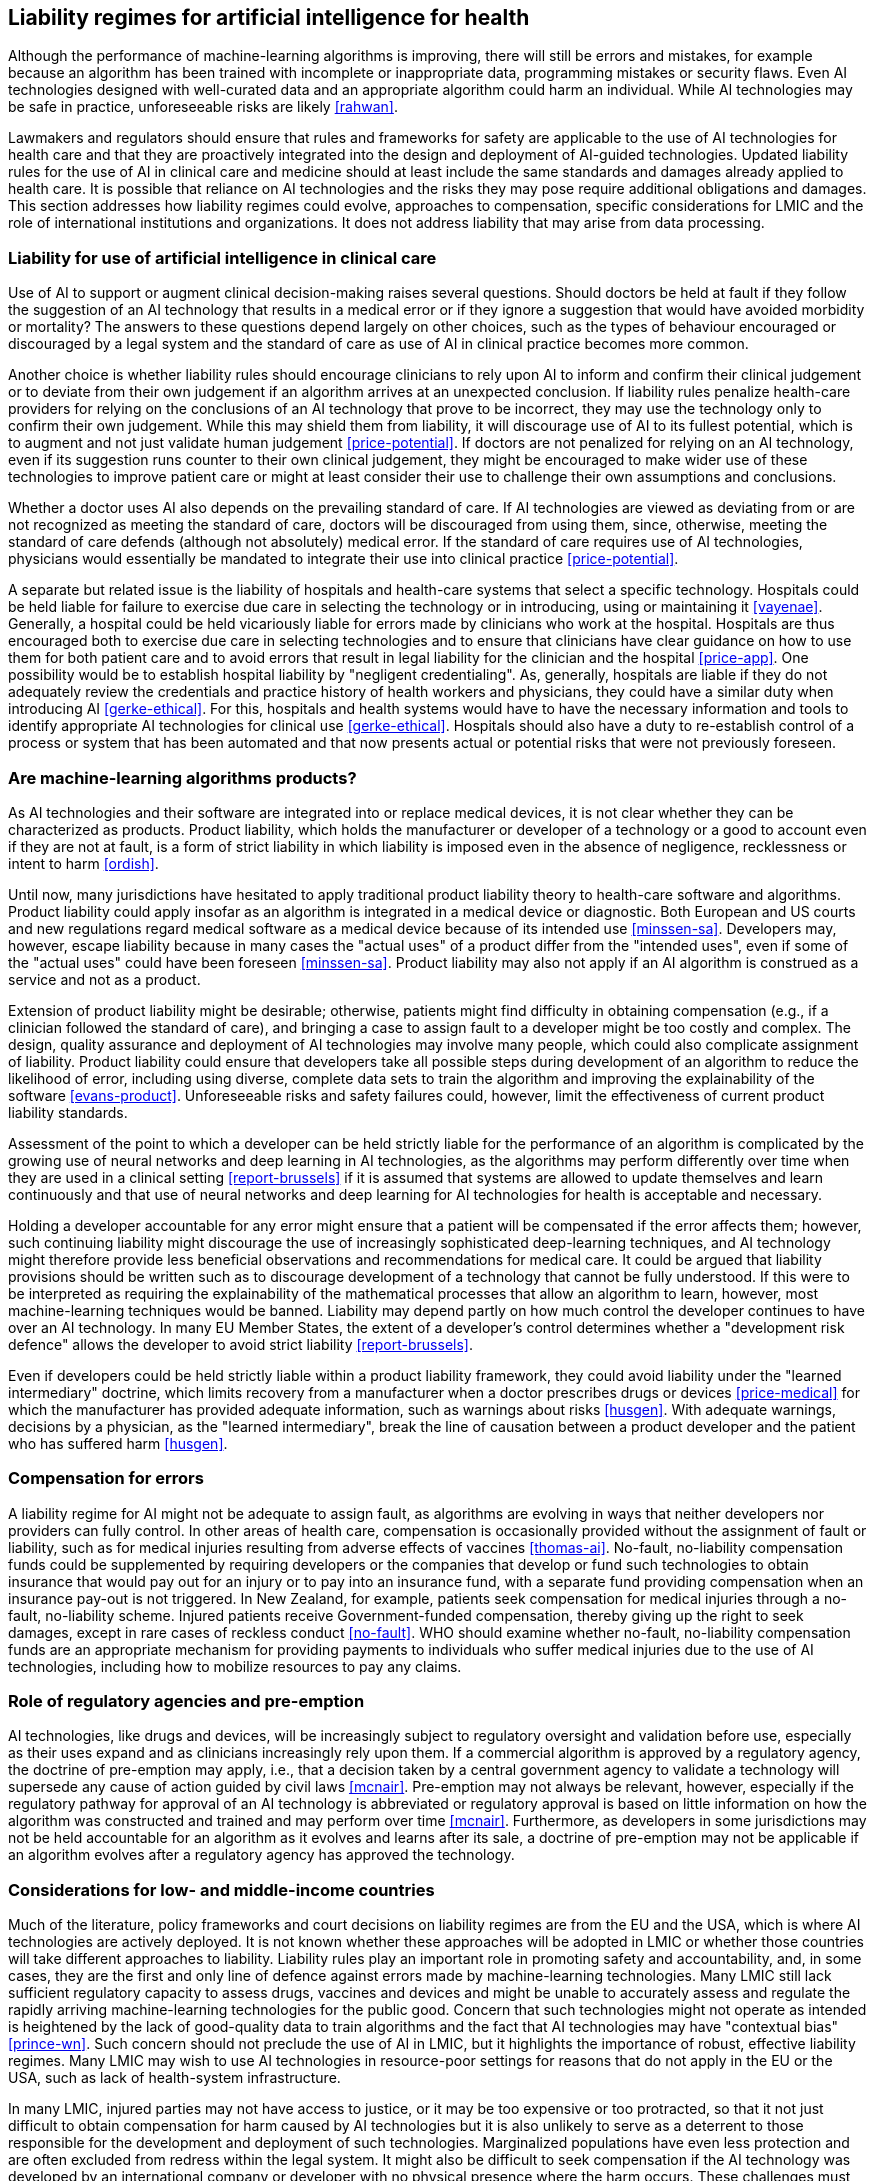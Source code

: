 [[sec-8]]
== Liability regimes for artificial intelligence for health

Although the performance of machine-learning algorithms is improving, there will
still be errors and mistakes, for example because an algorithm has been trained with
incomplete or inappropriate data, programming mistakes or security flaws. Even AI
technologies designed with well-curated data and an appropriate algorithm could harm
an individual. While AI technologies may be safe in practice, unforeseeable risks
are likely <<rahwan>>.

Lawmakers and regulators should ensure that rules and frameworks for safety are
applicable to the use of AI technologies for health care and that they are
proactively integrated into the design and deployment of AI-guided technologies.
Updated liability rules for the use of AI in clinical care and medicine should at
least include the same standards and damages already applied to health care. It is
possible that reliance on AI technologies and the risks they may pose require
additional obligations and damages. This section addresses how liability regimes
could evolve, approaches to compensation, specific considerations for LMIC and the
role of international institutions and organizations. It does not address liability
that may arise from data processing.

[[sec-8-1]]
=== Liability for use of artificial intelligence in clinical care

Use of AI to support or augment clinical decision-making raises several questions.
Should doctors be held at fault if they follow the suggestion of an AI technology
that results in a medical error or if they ignore a suggestion that would have
avoided morbidity or mortality? The answers to these questions depend largely on
other choices, such as the types of behaviour encouraged or discouraged by a legal
system and the standard of care as use of AI in clinical practice becomes more common.

Another choice is whether liability rules should encourage clinicians to rely upon
AI to inform and confirm their clinical judgement or to deviate from their own
judgement if an algorithm arrives at an unexpected conclusion. If liability rules
penalize health-care providers for relying on the conclusions of an AI technology
that prove to be incorrect, they may use the technology only to confirm their own
judgement. While this may shield them from liability, it will discourage use of AI
to its fullest potential, which is to augment and not just validate human judgement
<<price-potential>>. If doctors are not penalized for relying on an AI technology,
even if its suggestion runs counter to their own clinical judgement, they might be
encouraged to make wider use of these technologies to improve patient care or might
at least consider their use to challenge their own assumptions and conclusions.

Whether a doctor uses AI also depends on the prevailing standard of care. If AI
technologies are viewed as deviating from or are not recognized as meeting the
standard of care, doctors will be discouraged from using them, since, otherwise,
meeting the standard of care defends (although not absolutely) medical error. If the
standard of care requires use of AI technologies, physicians would essentially be
mandated to integrate their use into clinical practice <<price-potential>>.

A separate but related issue is the liability of hospitals and health-care systems
that select a specific technology. Hospitals could be held liable for failure to
exercise due care in selecting the technology or in introducing, using or
maintaining it <<vayenae>>. Generally, a hospital could be held vicariously liable
for errors made by clinicians who work at the hospital. Hospitals are thus
encouraged both to exercise due care in selecting technologies and to ensure that
clinicians have clear guidance on how to use them for both patient care and to avoid
errors that result in legal liability for the clinician and the hospital
<<price-app>>. One possibility would be to establish hospital liability by
"negligent credentialing". As, generally, hospitals are liable if they do not
adequately review the credentials and practice history of health workers and
physicians, they could have a similar duty when introducing AI <<gerke-ethical>>.
For this, hospitals and health systems would have to have the necessary information
and tools to identify appropriate AI technologies for clinical use
<<gerke-ethical>>. Hospitals should also have a duty to re-establish control of a
process or system that has been automated and that now presents actual or potential
risks that were not previously foreseen.

[[sec-8-2]]
=== Are machine-learning algorithms products?

As AI technologies and their software are integrated into or replace medical
devices, it is not clear whether they can be characterized as products. Product
liability, which holds the manufacturer or developer of a technology or a good to
account even if they are not at fault, is a form of strict liability in which
liability is imposed even in the absence of negligence, recklessness or intent to
harm <<ordish>>.

Until now, many jurisdictions have hesitated to apply traditional product liability
theory to health-care software and algorithms. Product liability could apply insofar
as an algorithm is integrated in a medical device or diagnostic. Both European and
US courts and new regulations regard medical software as a medical device because of
its intended use <<minssen-sa>>. Developers may, however, escape liability because
in many cases the "actual uses" of a product differ from the "intended uses", even
if some of the "actual uses" could have been foreseen <<minssen-sa>>. Product
liability may also not apply if an AI algorithm is construed as a service and not as
a product.

Extension of product liability might be desirable; otherwise, patients might find
difficulty in obtaining compensation (e.g., if a clinician followed the standard of
care), and bringing a case to assign fault to a developer might be too costly and
complex. The design, quality assurance and deployment of AI technologies may involve
many people, which could also complicate assignment of liability. Product liability
could ensure that developers take all possible steps during development of an
algorithm to reduce the likelihood of error, including using diverse, complete data
sets to train the algorithm and improving the explainability of the software
<<evans-product>>. Unforeseeable risks and safety failures could, however, limit the
effectiveness of current product liability standards.

Assessment of the point to which a developer can be held strictly liable for the
performance of an algorithm is complicated by the growing use of neural networks and
deep learning in AI technologies, as the algorithms may perform differently over
time when they are used in a clinical setting <<report-brussels>> if it is assumed
that systems are allowed to update themselves and learn continuously and that use of
neural networks and deep learning for AI technologies for health is acceptable and
necessary.

Holding a developer accountable for any error might ensure that a patient will be
compensated if the error affects them; however, such continuing liability might
discourage the use of increasingly sophisticated deep-learning techniques, and AI
technology might therefore provide less beneficial observations and recommendations
for medical care. It could be argued that liability provisions should be written
such as to discourage development of a technology that cannot be fully understood.
If this were to be interpreted as requiring the explainability of the mathematical
processes that allow an algorithm to learn, however, most machine-learning
techniques would be banned. Liability may depend partly on how much control the
developer continues to have over an AI technology. In many EU Member States, the
extent of a developer's control determines whether a "development risk defence"
allows the developer to avoid strict liability <<report-brussels>>.

Even if developers could be held strictly liable within a product liability
framework, they could avoid liability under the "learned intermediary" doctrine,
which limits recovery from a manufacturer when a doctor prescribes drugs or devices
<<price-medical>> for which the manufacturer has provided adequate information, such
as warnings about risks <<husgen>>. With adequate warnings, decisions by a
physician, as the "learned intermediary", break the line of causation between a
product developer and the patient who has suffered harm <<husgen>>.

[[sec-8-3]]
=== Compensation for errors

A liability regime for AI might not be adequate to assign fault, as algorithms are
evolving in ways that neither developers nor providers can fully control. In other
areas of health care, compensation is occasionally provided without the assignment
of fault or liability, such as for medical injuries resulting from adverse effects
of vaccines <<thomas-ai>>. No-fault, no-liability compensation funds could be
supplemented by requiring developers or the companies that develop or fund such
technologies to obtain insurance that would pay out for an injury or to pay into an
insurance fund, with a separate fund providing compensation when an insurance
pay-out is not triggered. In New Zealand, for example, patients seek compensation
for medical injuries through a no-fault, no-liability scheme. Injured patients
receive Government-funded compensation, thereby giving up the right to seek damages,
except in rare cases of reckless conduct <<no-fault>>. WHO should examine whether
no-fault, no-liability compensation funds are an appropriate mechanism for providing
payments to individuals who suffer medical injuries due to the use of AI
technologies, including how to mobilize resources to pay any claims.

[[sec-8-4]]
=== Role of regulatory agencies and pre-emption

AI technologies, like drugs and devices, will be increasingly subject to regulatory
oversight and validation before use, especially as their uses expand and as
clinicians increasingly rely upon them. If a commercial algorithm is approved by a
regulatory agency, the doctrine of pre-emption may apply, i.e., that a decision
taken by a central government agency to validate a technology will supersede any
cause of action guided by civil laws <<mcnair>>. Pre-emption may not always be
relevant, however, especially if the regulatory pathway for approval of an AI
technology is abbreviated or regulatory approval is based on little information on
how the algorithm was constructed and trained and may perform over time <<mcnair>>.
Furthermore, as developers in some jurisdictions may not be held accountable for an
algorithm as it evolves and learns after its sale, a doctrine of pre-emption may not
be applicable if an algorithm evolves after a regulatory agency has approved the
technology.

[[sec-8-5]]
=== Considerations for low- and middle-income countries

Much of the literature, policy frameworks and court decisions on liability regimes
are from the EU and the USA, which is where AI technologies are actively deployed.
It is not known whether these approaches will be adopted in LMIC or whether those
countries will take different approaches to liability. Liability rules play an
important role in promoting safety and accountability, and, in some cases, they are
the first and only line of defence against errors made by machine-learning
technologies. Many LMIC still lack sufficient regulatory capacity to assess drugs,
vaccines and devices and might be unable to accurately assess and regulate the
rapidly arriving machine-learning technologies for the public good. Concern that
such technologies might not operate as intended is heightened by the lack of
good-quality data to train algorithms and the fact that AI technologies may have
"contextual bias" <<prince-wn>>. Such concern should not preclude the use of AI in
LMIC, but it highlights the importance of robust, effective liability regimes. Many
LMIC may wish to use AI technologies in resource-poor settings for reasons that do
not apply in the EU or the USA, such as lack of health-system infrastructure.

In many LMIC, injured parties may not have access to justice, or it may be too
expensive or too protracted, so that it not just difficult to obtain compensation
for harm caused by AI technologies but it is also unlikely to serve as a deterrent
to those responsible for the development and deployment of such technologies.
Marginalized populations have even less protection and are often excluded from
redress within the legal system. It might also be difficult to seek compensation if
the AI technology was developed by an international company or developer with no
physical presence where the harm occurs. These challenges must be addressed to
increase the effectiveness of liability rules.

LMIC might have to address challenges and risks that are not often considered in
high-income economies. These include lack of appropriate training data for the
algorithm to ensure that it performs accurately for patients with a different
physical appearance and poor connectivity, which can compromise reliable, safe use
of a technology.

Even if legal systems in LMIC adopt the approaches of HIC for the introduction of AI
technologies for clinical use, they will have to develop approaches that are
consistent with legal practices and standards to compensate people who are harmed by
such technologies, hold companies and governments accountable for the products they
develop and calculate the risk-benefit for using or refusing AI technologies. WHO
should work with other United Nations agencies and with governments in the design
and introduction of appropriate liability rules.

_Recommendations_

[class=steps]
. International agencies (and professional societies) should ensure that their
clinical guidelines keep pace with the rapid introduction of AI technologies,
accounting for the evolution of AI technologies by continuous learning.

. WHO should support national regulatory agencies in assessing AI technologies for
health.

. WHO should support countries in evaluating the liability regimes that have been
introduced for the use of AI technologies for health and how such regimes should be
adapted to different health-care systems and country contexts.

. WHO and partner agencies should seek to establish international norms and legal
standards to ensure national accountability to protect patients from medical errors.
